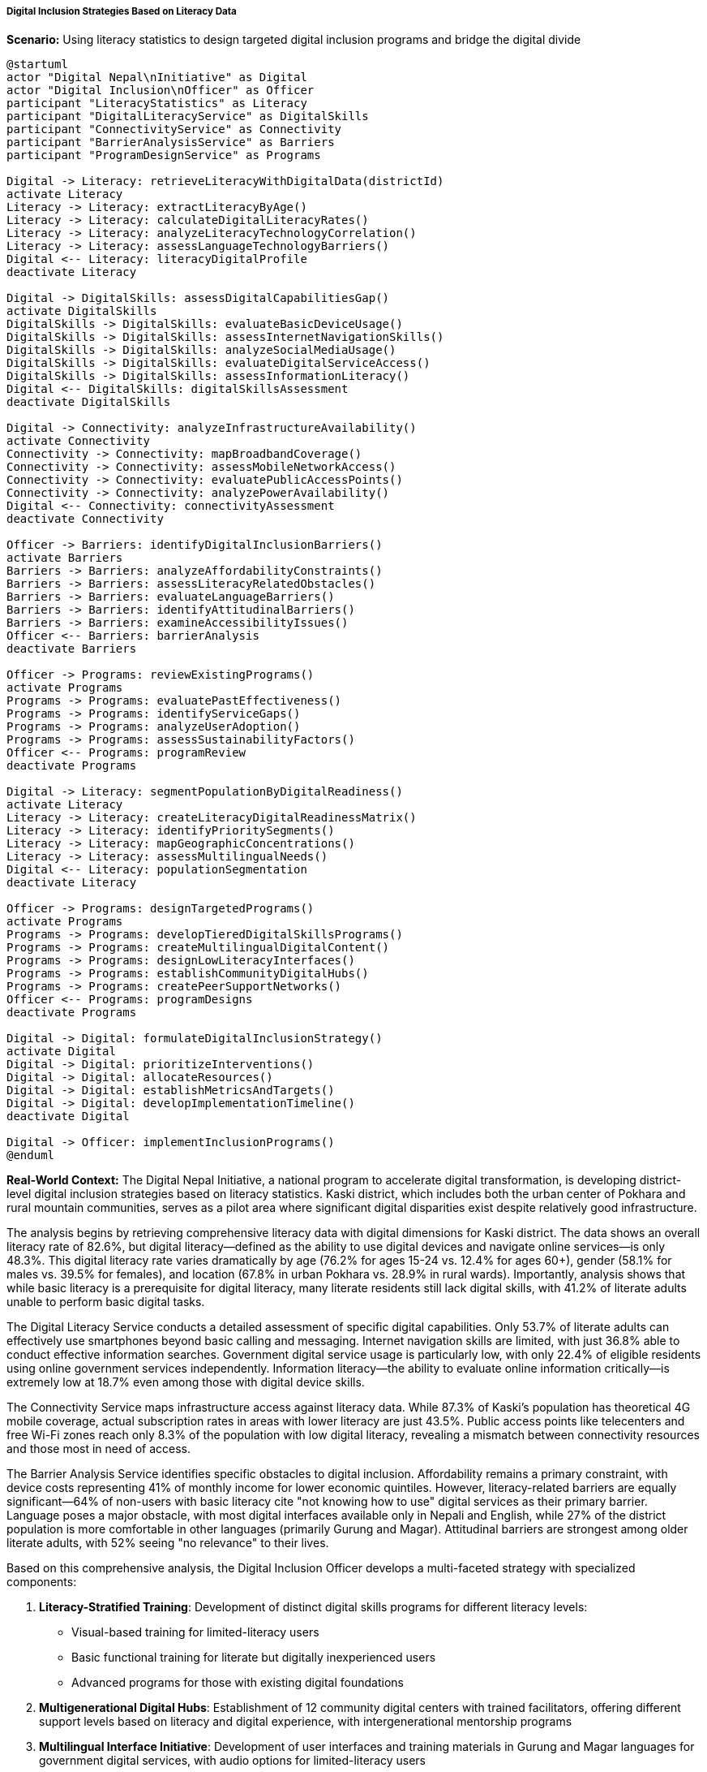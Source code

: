 ===== Digital Inclusion Strategies Based on Literacy Data

*Scenario:* Using literacy statistics to design targeted digital inclusion programs and bridge the digital divide

[plantuml]
----
@startuml
actor "Digital Nepal\nInitiative" as Digital
actor "Digital Inclusion\nOfficer" as Officer
participant "LiteracyStatistics" as Literacy
participant "DigitalLiteracyService" as DigitalSkills
participant "ConnectivityService" as Connectivity
participant "BarrierAnalysisService" as Barriers
participant "ProgramDesignService" as Programs

Digital -> Literacy: retrieveLiteracyWithDigitalData(districtId)
activate Literacy
Literacy -> Literacy: extractLiteracyByAge()
Literacy -> Literacy: calculateDigitalLiteracyRates()
Literacy -> Literacy: analyzeLiteracyTechnologyCorrelation()
Literacy -> Literacy: assessLanguageTechnologyBarriers()
Digital <-- Literacy: literacyDigitalProfile
deactivate Literacy

Digital -> DigitalSkills: assessDigitalCapabilitiesGap()
activate DigitalSkills
DigitalSkills -> DigitalSkills: evaluateBasicDeviceUsage()
DigitalSkills -> DigitalSkills: assessInternetNavigationSkills()
DigitalSkills -> DigitalSkills: analyzeSocialMediaUsage()
DigitalSkills -> DigitalSkills: evaluateDigitalServiceAccess()
DigitalSkills -> DigitalSkills: assessInformationLiteracy()
Digital <-- DigitalSkills: digitalSkillsAssessment
deactivate DigitalSkills

Digital -> Connectivity: analyzeInfrastructureAvailability()
activate Connectivity
Connectivity -> Connectivity: mapBroadbandCoverage()
Connectivity -> Connectivity: assessMobileNetworkAccess()
Connectivity -> Connectivity: evaluatePublicAccessPoints()
Connectivity -> Connectivity: analyzePowerAvailability()
Digital <-- Connectivity: connectivityAssessment
deactivate Connectivity

Officer -> Barriers: identifyDigitalInclusionBarriers()
activate Barriers
Barriers -> Barriers: analyzeAffordabilityConstraints()
Barriers -> Barriers: assessLiteracyRelatedObstacles()
Barriers -> Barriers: evaluateLanguageBarriers()
Barriers -> Barriers: identifyAttitudinalBarriers()
Barriers -> Barriers: examineAccessibilityIssues()
Officer <-- Barriers: barrierAnalysis
deactivate Barriers

Officer -> Programs: reviewExistingPrograms()
activate Programs
Programs -> Programs: evaluatePastEffectiveness()
Programs -> Programs: identifyServiceGaps()
Programs -> Programs: analyzeUserAdoption()
Programs -> Programs: assessSustainabilityFactors()
Officer <-- Programs: programReview
deactivate Programs

Digital -> Literacy: segmentPopulationByDigitalReadiness()
activate Literacy
Literacy -> Literacy: createLiteracyDigitalReadinessMatrix()
Literacy -> Literacy: identifyPrioritySegments()
Literacy -> Literacy: mapGeographicConcentrations()
Literacy -> Literacy: assessMultilingualNeeds()
Digital <-- Literacy: populationSegmentation
deactivate Literacy

Officer -> Programs: designTargetedPrograms()
activate Programs
Programs -> Programs: developTieredDigitalSkillsPrograms()
Programs -> Programs: createMultilingualDigitalContent()
Programs -> Programs: designLowLiteracyInterfaces()
Programs -> Programs: establishCommunityDigitalHubs()
Programs -> Programs: createPeerSupportNetworks()
Officer <-- Programs: programDesigns
deactivate Programs

Digital -> Digital: formulateDigitalInclusionStrategy()
activate Digital
Digital -> Digital: prioritizeInterventions()
Digital -> Digital: allocateResources()
Digital -> Digital: establishMetricsAndTargets()
Digital -> Digital: developImplementationTimeline()
deactivate Digital

Digital -> Officer: implementInclusionPrograms()
@enduml
----

*Real-World Context:*
The Digital Nepal Initiative, a national program to accelerate digital transformation, is developing district-level digital inclusion strategies based on literacy statistics. Kaski district, which includes both the urban center of Pokhara and rural mountain communities, serves as a pilot area where significant digital disparities exist despite relatively good infrastructure.

The analysis begins by retrieving comprehensive literacy data with digital dimensions for Kaski district. The data shows an overall literacy rate of 82.6%, but digital literacy—defined as the ability to use digital devices and navigate online services—is only 48.3%. This digital literacy rate varies dramatically by age (76.2% for ages 15-24 vs. 12.4% for ages 60+), gender (58.1% for males vs. 39.5% for females), and location (67.8% in urban Pokhara vs. 28.9% in rural wards). Importantly, analysis shows that while basic literacy is a prerequisite for digital literacy, many literate residents still lack digital skills, with 41.2% of literate adults unable to perform basic digital tasks.

The Digital Literacy Service conducts a detailed assessment of specific digital capabilities. Only 53.7% of literate adults can effectively use smartphones beyond basic calling and messaging. Internet navigation skills are limited, with just 36.8% able to conduct effective information searches. Government digital service usage is particularly low, with only 22.4% of eligible residents using online government services independently. Information literacy—the ability to evaluate online information critically—is extremely low at 18.7% even among those with digital device skills.

The Connectivity Service maps infrastructure access against literacy data. While 87.3% of Kaski's population has theoretical 4G mobile coverage, actual subscription rates in areas with lower literacy are just 43.5%. Public access points like telecenters and free Wi-Fi zones reach only 8.3% of the population with low digital literacy, revealing a mismatch between connectivity resources and those most in need of access.

The Barrier Analysis Service identifies specific obstacles to digital inclusion. Affordability remains a primary constraint, with device costs representing 41% of monthly income for lower economic quintiles. However, literacy-related barriers are equally significant—64% of non-users with basic literacy cite "not knowing how to use" digital services as their primary barrier. Language poses a major obstacle, with most digital interfaces available only in Nepali and English, while 27% of the district population is more comfortable in other languages (primarily Gurung and Magar). Attitudinal barriers are strongest among older literate adults, with 52% seeing "no relevance" to their lives.

Based on this comprehensive analysis, the Digital Inclusion Officer develops a multi-faceted strategy with specialized components:

1. **Literacy-Stratified Training**: Development of distinct digital skills programs for different literacy levels:
   - Visual-based training for limited-literacy users
   - Basic functional training for literate but digitally inexperienced users
   - Advanced programs for those with existing digital foundations

2. **Multigenerational Digital Hubs**: Establishment of 12 community digital centers with trained facilitators, offering different support levels based on literacy and digital experience, with intergenerational mentorship programs

3. **Multilingual Interface Initiative**: Development of user interfaces and training materials in Gurung and Magar languages for government digital services, with audio options for limited-literacy users

4. **Sector-Specific Digital Applications**: Creation of practical digital applications addressing immediate needs:
   - Agriculture information services with minimal text and maximum visual content
   - Healthcare appointment systems with voice navigation options
   - Simplified remittance management tools for families of migrant workers

5. **Female Digital Inclusion**: Female-only digital literacy sessions to address the gender digital divide, with female instructors and content focused on women's economic and social priorities

6. **Senior Digital Citizenship**: Targeted programs for elderly citizens focusing on healthcare information, government benefits, and family communication, designed for limited dexterity and vision

7. **Mobile Tech Hub**: Deployment of mobile technology centers that visit remote communities on a regular schedule, bringing devices, connectivity, and training to areas with limited permanent infrastructure

The Digital Nepal Initiative sets specific targets: increase digital literacy in Kaski district by 20 percentage points over three years, achieve 60% usage of government digital services, reduce the urban-rural digital divide by 50%, and ensure at least 40% of residents in all wards can independently access health, education, and financial services online.

This literacy-informed approach ensures that digital inclusion initiatives address the actual barriers experienced by different population segments, rather than assuming that connectivity alone will solve the digital divide.

===== Special Considerations for Nepal's Digital Context

The digital inclusion strategy incorporates several considerations specific to Nepal's context:

1. **Geographical Extremes**: Nepal's dramatic topography creates extreme disparities in connectivity, requiring different digital inclusion approaches for mountain, hill, and terai (plains) regions.

2. **Multilingual Digital Space**: With over 120 languages spoken in Nepal, digital interfaces exclusively in Nepali and English exclude large portions of the population, particularly elderly and indigenous language speakers.

3. **Remittance Economy**: Digital applications related to remittance management have particular relevance in Nepal, where approximately 25% of GDP comes from remittances sent by citizens working abroad.

4. **Power Reliability**: Intermittent electricity in many areas requires digital literacy training to incorporate practices like battery management, offline functionality, and low-power operating strategies.

5. **Post-Disaster Resilience**: Following the 2015 earthquake, digital inclusion strategies incorporate disaster preparedness elements, ensuring vulnerable populations can access critical digital information during emergencies.

By incorporating these contextual factors, literacy statistics become a powerful tool for designing digital inclusion strategies that address Nepal's unique technological landscape and the diverse literacy capabilities of its population.

